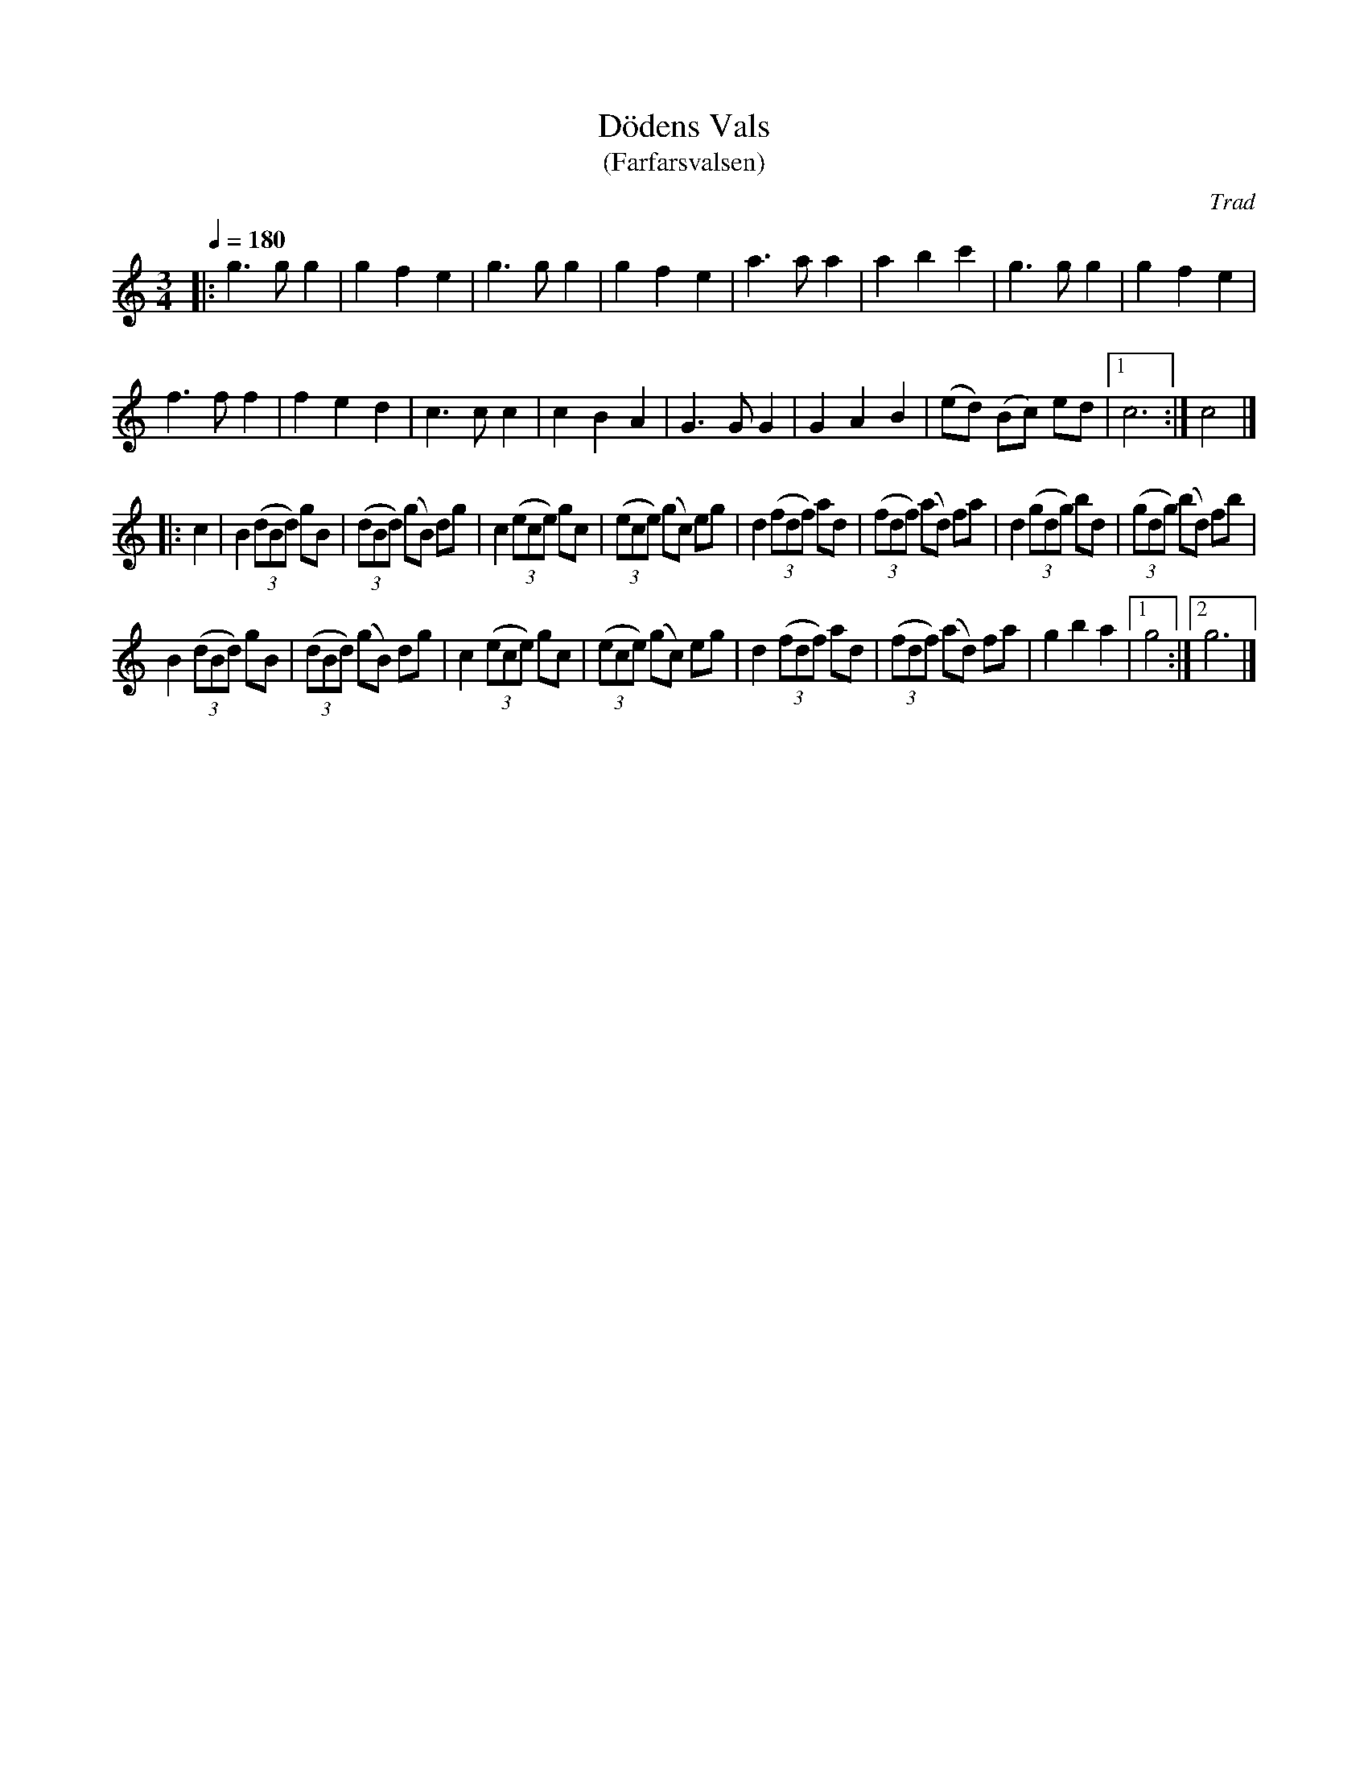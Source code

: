 X: 1
T: D\"odens Vals
T: (Farfarsvalsen)
C: Trad
R: waltz
S: http://www.nyckelharpa.org/archive/written-music/american-allspel-list/ 2022/9/18
Z: 2022 John Chambers <jc:trillian.mit.edu>
M: 3/4
L: 1/8
Q: 1/4=180
K: C
|:\
g3 g g2 | g2 f2 e2  | g3 g g2 | g2 f2 e2 |\
a3 a a2 | a2 b2 c'2 | g3 g g2 | g2 f2 e2 |
f3 f f2 | f2 e2 d2  | c3 c c2 | c2 B2 A2 |\
G3 G G2 | G2 A2 B2  | (ed) (Bc) ed |[1 c6 :| c4 |]
|: c2 |\
B2 (3(dBd) gB | (3(dBd) (gB) dg | c2 (3(ece) gc | (3(ece) (gc) eg |\
d2 (3(fdf) ad | (3(fdf) (ad) fa | d2 (3(gdg) bd | (3(gdg) (bd) fb |
B2 (3(dBd) gB | (3(dBd) (gB) dg | c2 (3(ece) gc | (3(ece) (gc) eg |\
d2 (3(fdf) ad | (3(fdf) (ad) fa | g2 b2 a2 |[1 g4 :|[2 g6 |]
